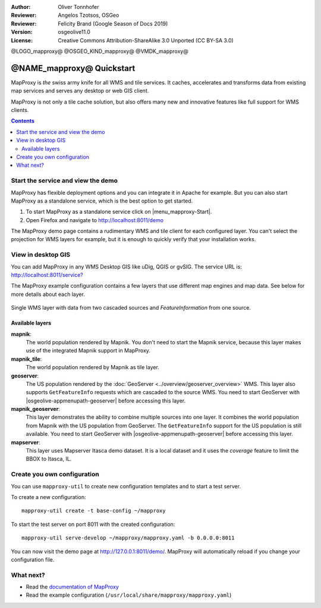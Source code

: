 :Author: Oliver Tonnhofer
:Reviewer: Angelos Tzotsos, OSGeo
:Reviewer: Felicity Brand (Google Season of Docs 2019)
:Version: osgeolive11.0
:License: Creative Commons Attribution-ShareAlike 3.0 Unported  (CC BY-SA 3.0)

@LOGO_mapproxy@
@OSGEO_KIND_mapproxy@
@VMDK_mapproxy@




================================================================================
@NAME_mapproxy@ Quickstart
================================================================================

MapProxy is *the* swiss army knife for all WMS and tile services.
It caches, accelerates and transforms data from existing map services and serves any desktop or web GIS client.

.. image:: /images/projects/mapproxy/mapproxy_screenshot.png
  :alt: MapProxy diagram
  :align: center

MapProxy is not only a tile cache solution, but also offers many new and innovative features like full support for WMS clients.

.. contents:: Contents
   :local:

Start the service and view the demo
===================================

MapProxy has flexible deployment options and you can integrate it in Apache for example. But you can also start MapProxy as a standalone service, which is the best option to get started.

#. To start MapProxy as a standalone service click on |menu_mapproxy-Start|.

#. Open Firefox and navigate to `<http://localhost:8011/demo>`_

The MapProxy demo page contains a rudimentary WMS and tile client for each configured layer. You can't select the projection for WMS layers for example, but it is enough to quickly verify that your installation works.


View in desktop GIS
===================

You can add MapProxy in any WMS Desktop GIS like uDig, QGIS or gvSIG. The service URL is: `<http://localhost:8011/service?>`_

The MapProxy example configuration contains a few layers that use different map engines and map data. See below for more details about each layer.

.. figure:: /images/projects/mapproxy/mapproxy_udig.png
  :scale: 70 %
  :alt: MapProxy example in uDig
  :align: center

  Single WMS layer with data from two cascaded sources and `FeatureInformation` from one source.

Available layers
----------------

**mapnik**:
  The world population rendered by Mapnik. You don't need to start the Mapnik service, because this layer makes use of the integrated Mapnik support in MapProxy.

**mapnik_tile**:
  The world population rendered by Mapnik as tile layer.

**geoserver**:
  The US population rendered by the :doc:`GeoServer <../overview/geoserver_overview>` WMS. This layer also supports ``GetFeatureInfo`` requests which are cascaded to the source WMS.
  You need to start GeoServer with |osgeolive-appmenupath-geoserver| before accessing this layer.

**mapnik_geoserver**:
  This layer demonstrates the ability to combine multiple sources into one layer. It combines the world population from Mapnik with the US population from GeoServer. The ``GetFeatureInfo`` support for the US population is still available.
  You need to start GeoServer with |osgeolive-appmenupath-geoserver| before accessing this layer.

**mapserver**:
  This layer uses Mapserver Itasca demo dataset. It is a local dataset and it uses the *coverage* feature to limit the BBOX to Itasca, IL.


Create you own configuration
============================

You can use ``mapproxy-util`` to create new configuration templates and to start a test server.

To create a new configuration::

  mapproxy-util create -t base-config ~/mapproxy

To start the test server on port 8011 with the created configuration::

  mapproxy-util serve-develop ~/mapproxy/mapproxy.yaml -b 0.0.0.0:8011

You can now visit the demo page at http://127.0.0.1:8011/demo/.
MapProxy will automatically reload if you change your configuration file.


What next?
==========

* Read the `documentation of MapProxy <https://localhost/mapproxy/index.html>`__

* Read the example configuration (``/usr/local/share/mapproxy/mapproxy.yaml``)

